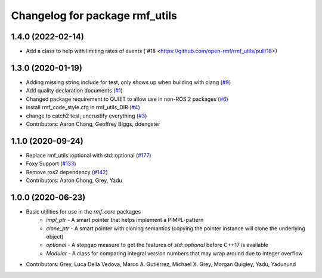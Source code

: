 ^^^^^^^^^^^^^^^^^^^^^^^^^^^^^^^
Changelog for package rmf_utils
^^^^^^^^^^^^^^^^^^^^^^^^^^^^^^^

1.4.0 (2022-02-14)
------------------
* Add a class to help with limiting rates of events (`#18 <https://github.com/open-rmf/rmf_utils/pull/18>)

1.3.0 (2020-01-19)
------------------
* Adding missing string include for test, only shows up when building with clang (`#9 <https://github.com/open-rmf/rmf_utils/issues/9>`_)
* Add quality declaration documents (`#1 <https://github.com/open-rmf/rmf_utils/issues/1>`_)
* Changed package requirement to QUIET to allow use in non-ROS 2 packages (`#6 <https://github.com/open-rmf/rmf_utils/issues/6>`_)
* install rmf_code_style.cfg in rmf_utils_DIR (`#4 <https://github.com/open-rmf/rmf_utils/issues/4>`_)
* change to catch2 test, uncrustify everything (`#3 <https://github.com/open-rmf/rmf_utils/issues/3>`_)
* Contributors: Aaron Chong, Geoffrey Biggs, ddengster

1.1.0 (2020-09-24)
------------------
* Replace rmf_utils::optional with std::optional (`#177 <https://github.com/osrf/rmf_core/issues/177>`_)
* Foxy Support (`#133 <https://github.com/osrf/rmf_core/issues/133>`_)
* Remove ros2 dependency (`#142 <https://github.com/osrf/rmf_core/issues/142>`_)
* Contributors: Aaron Chong, Grey, Yadu

1.0.0 (2020-06-23)
------------------
* Basic utilities for use in the `rmf_core` packages
    * `impl_ptr` - A smart pointer that helps implement a PIMPL-pattern
    * `clone_ptr` - A smart pointer with cloning semantics (copying the pointer instance will clone the underlying object)
    * `optional` - A stopgap measure to get the features of `std::optional` before C++17 is available
    * `Modular` - A class for comparing integral version numbers that may wrap around due to integer overflow
* Contributors: Grey, Luca Della Vedova, Marco A. Gutiérrez, Michael X. Grey, Morgan Quigley, Yadu, Yadunund
